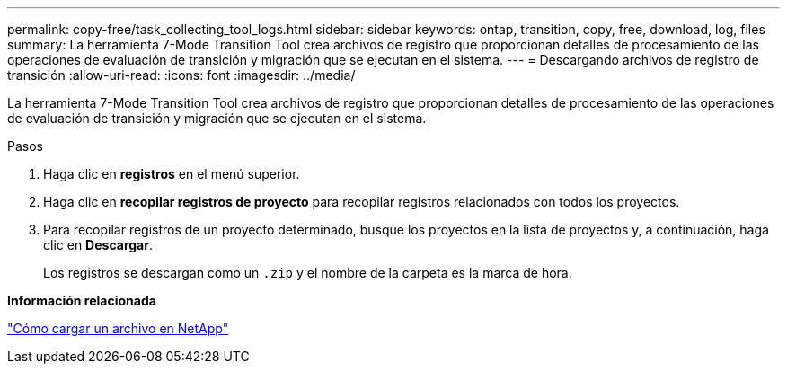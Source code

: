 ---
permalink: copy-free/task_collecting_tool_logs.html 
sidebar: sidebar 
keywords: ontap, transition, copy, free, download, log, files 
summary: La herramienta 7-Mode Transition Tool crea archivos de registro que proporcionan detalles de procesamiento de las operaciones de evaluación de transición y migración que se ejecutan en el sistema. 
---
= Descargando archivos de registro de transición
:allow-uri-read: 
:icons: font
:imagesdir: ../media/


[role="lead"]
La herramienta 7-Mode Transition Tool crea archivos de registro que proporcionan detalles de procesamiento de las operaciones de evaluación de transición y migración que se ejecutan en el sistema.

.Pasos
. Haga clic en *registros* en el menú superior.
. Haga clic en *recopilar registros de proyecto* para recopilar registros relacionados con todos los proyectos.
. Para recopilar registros de un proyecto determinado, busque los proyectos en la lista de proyectos y, a continuación, haga clic en *Descargar*.
+
Los registros se descargan como un `.zip` y el nombre de la carpeta es la marca de hora.



*Información relacionada*

https://kb.netapp.com/Advice_and_Troubleshooting/Miscellaneous/How_to_upload_a_file_to_NetApp["Cómo cargar un archivo en NetApp"]

